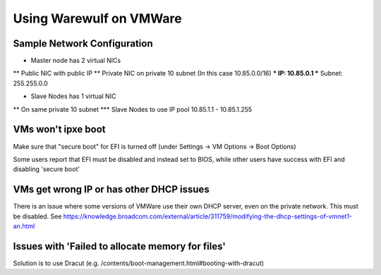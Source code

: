 ============================
Using Warewulf on VMWare
============================


Sample Network Configuration
================

* Master node has 2 virtual NICs
** Public NIC with public IP
** Private NIC on private 10 subnet (In this case 10.85.0.0/16)
*** IP: 10.85.0.1
*** Subnet: 255.255.0.0

* Slave Nodes has 1 virtual NIC
** On same private 10 subnet
*** Slave Nodes to use IP pool 10.85.1.1 - 10.85.1.255


VMs won't ipxe boot
================
Make sure that "secure boot" for EFI is turned off (under Settings -> VM Options -> Boot Options)

Some users report that EFI must be disabled and instead set to BIOS, while other users have success with EFI and disabling 'secure boot'


VMs get wrong IP or has other DHCP issues
================
There is an issue where some versions of VMWare use their own DHCP server, even on the private network. This must be disabled. See https://knowledge.broadcom.com/external/article/311759/modifying-the-dhcp-settings-of-vmnet1-an.html



Issues with 'Failed to allocate memory for files'
================
Solution is to use Dracut (e.g. /contents/boot-management.html#booting-with-dracut)